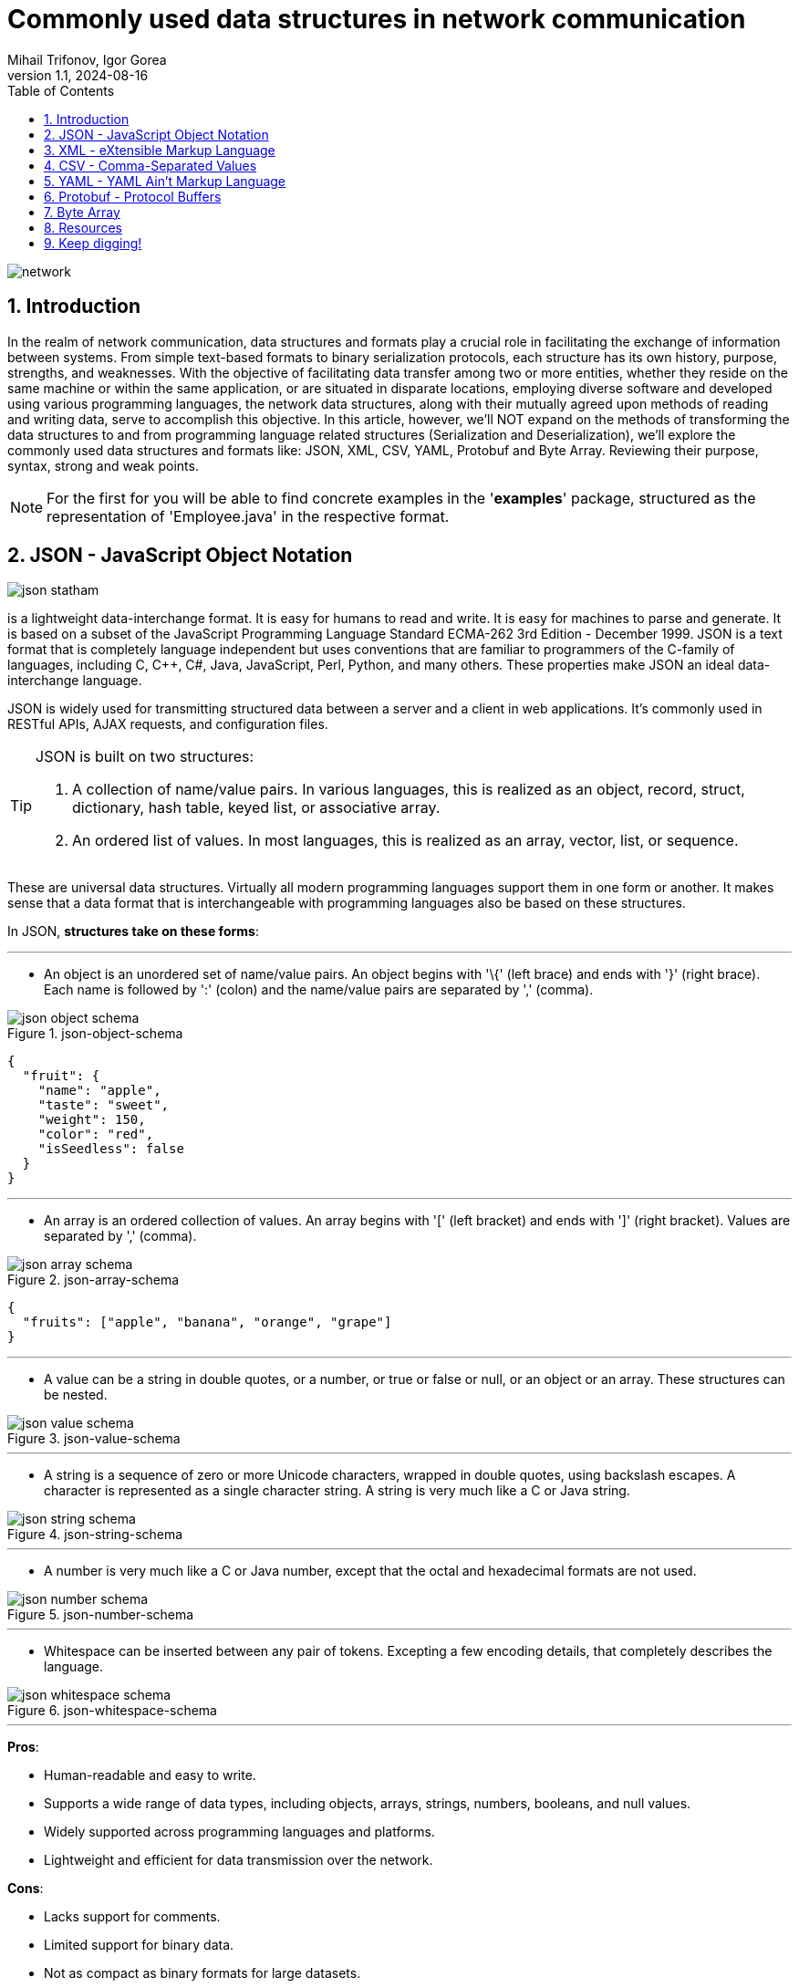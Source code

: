 = Commonly used data structures in network communication
Mihail Trifonov, Igor Gorea
:revnumber: 1.1
:revdate: 2024-08-16
:doctype: book
:toc: left
:sectnums:
:icons: font
:highlightjs-languages: java

image::resources/network.png[align="center"]

== Introduction

In the realm of network communication, data structures and formats play a crucial role in facilitating the exchange of information between systems.
From simple text-based formats to binary serialization protocols, each structure has its own history, purpose, strengths, and weaknesses.
With the objective of facilitating data transfer among two or more entities, whether they reside on the same machine or within the same application, or are situated in disparate locations, employing diverse software and developed using various programming languages, the network data structures, along with their mutually agreed upon methods of reading and writing data, serve to accomplish this objective.
In this article, however, we'll NOT expand on the methods of transforming the data structures to and from programming language related structures (Serialization and Deserialization), we'll explore the commonly used data structures and formats like: JSON, XML, CSV, YAML, Protobuf and Byte Array.
Reviewing their purpose, syntax, strong and weak points.

[NOTE]
For the first for you will be able to find concrete examples in the '*examples*' package, structured as the representation of 'Employee.java' in the respective format.

== JSON - JavaScript Object Notation

image::resources/json-statham.png[align="center"]

is a lightweight data-interchange format.
It is easy for humans to read and write.
It is easy for machines to parse and generate.
It is based on a subset of the JavaScript Programming Language Standard ECMA-262 3rd Edition - December 1999. JSON is a text format that is completely language independent but uses conventions that are familiar to programmers of the C-family of languages, including C, C++, C#, Java, JavaScript, Perl, Python, and many others.
These properties make JSON an ideal data-interchange language.

JSON is widely used for transmitting structured data between a server and a client in web applications.
It's commonly used in RESTful APIs, AJAX requests, and configuration files.

[TIP]
====
JSON is built on two structures:

. A collection of name/value pairs.
In various languages, this is realized as an object, record, struct, dictionary, hash table, keyed list, or associative array.
. An ordered list of values.
In most languages, this is realized as an array, vector, list, or sequence.
====

These are universal data structures.
Virtually all modern programming languages support them in one form or another.
It makes sense that a data format that is interchangeable with programming languages also be based on these structures.

In JSON, *structures take on these forms*:

'''

* An object is an unordered set of name/value pairs.
An object begins with '\{' (left brace) and ends with '}' (right brace).
Each name is followed by ':' (colon) and the name/value pairs are separated by ',' (comma).

.json-object-schema
image::resources/json-object-schema.png[align="center"]

[source,json]
----
{
  "fruit": {
    "name": "apple",
    "taste": "sweet",
    "weight": 150,
    "color": "red",
    "isSeedless": false
  }
}
----

'''

* An array is an ordered collection of values.
An array begins with '[' (left bracket) and ends with ']' (right bracket).
Values are separated by ',' (comma).

.json-array-schema
image::resources/json-array-schema.png[align="center"]

[source,json]
----
{
  "fruits": ["apple", "banana", "orange", "grape"]
}
----

'''

* A value can be a string in double quotes, or a number, or true or false or null, or an object or an array.
These structures can be nested.

.json-value-schema
image::resources/json-value-schema.png[align="center"]

'''

* A string is a sequence of zero or more Unicode characters, wrapped in double quotes, using backslash escapes.
A character is represented as a single character string.
A string is very much like a C or Java string.

.json-string-schema
image::resources/json-string-schema.png[align="center"]

'''

* A number is very much like a C or Java number, except that the octal and hexadecimal formats are not used.


.json-number-schema
image::resources/json-number-schema.png[align="center"]

'''

* Whitespace can be inserted between any pair of tokens.
Excepting a few encoding details, that completely describes the language.

.json-whitespace-schema
image::resources/json-whitespace-schema.png[align="center"]

'''

====
*Pros*:

* Human-readable and easy to write.
* Supports a wide range of data types, including objects, arrays, strings, numbers, booleans, and null values.
* Widely supported across programming languages and platforms.
* Lightweight and efficient for data transmission over the network.

*Cons*:

* Lacks support for comments.
* Limited support for binary data.
* Not as compact as binary formats for large datasets.
====

== XML - eXtensible Markup Language

image::resources/xml-xml.png[align="center"]

XML was developed in the late 1990s as a successor to SGML (Standard Generalized Markup Language).
It was designed to be a flexible and extensible markup language for representing structured data and to be both human- and machine-readable.

[TIP]
====
XML is commonly used for data exchange and configuration in web services, document formats (e.g., XHTML, RSS, SOAP), and database systems.
====

*The main purpose of XML is serialization*, i.e.storing, transmitting, and reconstructing arbitrary data.
For two disparate systems to exchange information, they need to agree upon a file format.
XML standardizes this process.
It is therefore analogous to a lingua franca for representing information.

As a markup language, XML labels, categorizes, and structurally organizes information.
XML tags represent the data structure and contain metadata.
What's within the tags is data, encoded in the way the XML standard specifies.
An additional XML schema (XSD) defines the necessary metadata for interpreting and validating XML.
(This is also referred to as the canonical schema.) An XML document that adheres to basic XML rules is "well-formed"; one that adheres to its schema is "valid."

*XML documents form a tree structure* that starts at "the root" and branches to "the leaves".

.The XML Tree Structure
image::resources/xml-structure-schema.png[align="center"]

The syntax rules of XML are very simple and logical.
The rules are easy to learn, and easy to use.
Here are the Key Syntax rules:

* XML Documents Must Have a Root Element, an element that is the parent of all other elements:

[source,xml]
----
<root>
    <child>
        <subchild>.....</subchild>
    </child>
</root>
----

In the following example 'note' is the root element:

[source,xml]
----
<?xml version="1.0" encoding="UTF-8" ?>

<note>
    <to>Tove</to>
    <from>Jani</from>
    <heading>Reminder</heading>
    <body>Don't forget me this weekend!</body>
</note>
----

* Prolog, The XML prolog is optional.
If it exists, it must come first in the document.
XML documents can contain international characters, like Norwegian øæå or French êèé.
To avoid errors, you should specify the encoding used, or save your XML files as UTF-8, which is the default character encoding for XML documents.

[source,xml]
----
<?xml version="1.0" encoding="UTF-8" ?>
----

* Closing Tag, All XML Elements Must Have one.
Note: The XML prolog does not have a closing tag!
This is not an error.
The prolog is not a part of the XML document.
Here is an example of an opening and closing tag 'p':

[source,xml]
----
<p>This is a paragraph</p>
----

* XML Tags are Case Sensitive, The tag 'Letter' is different from the tag 'letter'.
Opening and closing tags must be written with the same case:

[source,xml]
----
<message>This is correct</message>
----

* XML Elements Must be Properly Nested, unlike in HTML where it can be otherwise.
"Properly nested" simply means that since the 'i' element is opened inside the 'b' element, it must be closed inside the 'b' element.

[source,xml]
----
<b><i>This text is bold and italic</i></b>
----

* XML Attribute Values Must Always be Quoted, like 'date' value from the example bellow:

[source,xml]
----
<note date="12/11/2007">
    <to>Tove</to>
    <from>Jani</from>
</note>
----

* Entity References, some characters have a special meaning in XML.
If you place a character like "<" inside an XML element, it will generate an error because the parser interprets it as the start of a new element:

[source,xml]
----
<message>salary < 1000</message>
----

To avoid this error, replace the '<' character with an entity reference '&lt ;':

[source,xml]
----
<message>salary < 1000</message>
----

Here are the 5 pre-defined entity references in XML:

image::resources/xml-predefined-characters.png[]

* Comments in XML, the syntax for writing comments in XML is similar to that of HTML, however two dashes in the middle of a comment are not allowed:

[source,xml]
----
<!-- This is a comment -->
----

====
*Pros*:

* Hierarchical structure with support for nested elements.
* Self-descriptive and human-readable.
* Supports schema validation for data integrity.
* Well-established and widely adopted in enterprise systems.

*Cons*:

* Verbosity leads to larger file sizes compared to JSON.
* Complex parsing and processing compared to simpler formats.
* Limited support for binary data.
====

== CSV - Comma-Separated Values

CSV dates back to the early days of computing and has been widely used for storing and exchanging tabular data since the advent of spreadsheet applications.

image::resources/csv-reader.png[align="center"]

CSV is commonly used for importing/exporting data from spreadsheets, databases, and other tabular datasets, that are characterized by simple structures.
Once you've opened a CSV file, you will see lines containing the same sequence of data.
Usually, commas separate the data, but a semicolon, space, or a different character might separate the pieces of information.
However, the most common character is the comma.

[IMPORTANT]
====
_**CSV is a flat format**, so if your objects have nested structures or complex relationships, you may need to flatten or denormalize the data before writing it to CSV.
Conversely, when reading CSV data back into objects, you'll need to reconstruct the original hierarchical structure based on the flattened data._
====

Let's see CSV in action of solving the next task - send data of an object that has variable properties represented as variables, lists of variables and another object.
For our example our object will have the following data (represented in java code)

[source,java]
----
public class employee {
    private long id;
    String name;
    String department;
    List<String> skills;
    Employee manager;
}
----

To represent a more complex structure with nested data like a list of properties and/or an object within the CSV format, you typically have two options:

* _Flatten the Data_: Flatten the structure by representing each skill and manager property as separate columns.
This approach may lead to a wide CSV file with many columns if the nested structures are complex or have a variable number of elements.

[source,csv]
----
id,name,age,department,skill1,skill2,skill3,manager_id,manager_name,manager_age,manager_department
1,John,30,Engineering,Coding,Design,Teamwork,2,Alice,25,Marketing
2,Alice,25,Marketing,Social Media,Marketing Strategy,Leadership,,,
3,Bob,40,Finance,Accounting,Financial Analysis,Communication,2,Alice,25,Marketing
----

* _Use Separate CSV Files_: Split the data into multiple CSV files, with one file for each entity (e.g., employees, skills, managers).
Each CSV file represents a flat view of its corresponding entity, and relationships between entities are established through identifiers or keys.

[source,csv]
----
id,name,age,department,skill_ids,manager_id
1,John,30,Engineering,1,2
2,Alice,25,Marketing,2,
3,Bob,40,Finance,3,2
----

[NOTE]
====
While CSV is not as expressive as JSON or XML for representing complex data structures, it can still be a convenient and widely supported format for simple tabular data, such as lists of objects with flat properties.
For one more example you may check examples/employees.csv
====

====
*Pros*:

* Simple and easy to understand.
* Compact and efficient for storing tabular data.
* Widely supported by spreadsheet software, databases, and programming languages.
* Human-readable and editable with a text editor.

*Cons*:

* Lacks support for hierarchical or nested data structures.
* Limited support for data types (everything is treated as a string).
* No standard schema for defining data structure.
====

== YAML - YAML Ain't Markup Language

The YAML acronym was shorthand for Yet Another Markup Language.
But the maintainers renamed it to YAML Ain't Markup Language to place more emphasis on its data-oriented features.
YAML was introduced in the early 2000s as a human-readable data serialization format inspired by other markup languages like XML and JSON.
YAML is a data serialization language that is consistently listed as one of the most popular programming languages.
It's often used as a format for configuration files, but its object serialization abilities make it a viable replacement for languages like JSON.

[TIP]
====
YAML is commonly used for configuration files, data serialization, and human-readable data representation.
====

A YAML file starts with three dashes '—'.
These dashes indicate the start of a new YAML document.
YAML supports multiple documents, and compliant parsers will recognize each set of dashes as the beginning of a new one.
Bellow will be listed *YAML basic 'syntax' components and rules set*:

* *Maps/Dictionaries* (called mapping in YAML), the content of a mapping node is an unordered set of key/value node pairs, with the restriction that each of the keys is unique.
YAML places no further restrictions on the nodes.

[source,yaml]
----
name: "YAML Ain't Markup Language" #mapping
type: awesome
born: 2001
----

* *Arrays/Lists* (called sequences in YAML), the content of a sequence node is an ordered series of zero or more nodes.
In particular, a sequence may contain the same node more than once.
It could even contain itself.

[source,yaml]
----
languages:
#Sequence 
  - YAML
  - JAVA
  - XML
  - Python
  - C
----

* *Literals* (Strings, numbers, boolean, etc.), the content of a scalar node is an opaque datum that can be presented as a series of zero or more Unicode characters.
** *Literals Strings*, the string literals do not require to be quoted.
It is only important to quote them when they contain a value that can be mistaken as a special character.
Here is an example where the string has to be quoted as & is a special character.
+
[source,yaml]
----
message1: YAML & JSON # breaks as a & is a special character

message2: "YAML & JSON" # Works as the string is quoted
----
** *Folding Strings*, strings can also be written in blocks and be interpreted without the new line characters using the fold operator (greater than).
+
[source,yaml]
----
message: >
 even though
 it looks like
 this is a multiline message,
 it is actually not
----
+
The above YAML snippet is interpreted as below.
+
[source,yaml]
----
message: "even though it looks like this is a multiline message,it is actually not"
----
** *Block strings*, strings can be interpreted as blocks using the block (pipe) character.
+
[source,yaml]
----
message: |
 this is
 a real multiline
 message
----
+
This is interpreted with the new lines () as below.
+
[source,yaml]
----
message: this is
 a real multiline
 message
----
** *Chomp characters*, multiline strings may end with whitespaces.
Preserve chomp(+) and strip chomp operators can be used either to preserve or strip the whitespaces.
They can be used with block and pipe characters.
*** Preserving new line character
+
[source,yaml]
----
message: >+
 This block line
 Will be interpreted as a single
 line with a newline character at the
 end
----
+
The above snippet is interpreted as below in JSON
+
[source,json]
----
{
"message": "This block line Will be interpreted as a single line with a newline character at the  end\n"
}
----
*** Stripping new line character
+
[source,yaml]
----
message: >-
 This block line
 Will be interpreted as a single
 line without the newline character at the
 end
----
+
The above snippet is interpreted as below in JSON.
+
[source,json]
----
{
 "message": "This block line Will be interpreted as a single line without the newline character at the end"
}
----
* *Comments*, YAML file also supports comments, unlike JSON.
A comment starts with #.

[source,yaml]
----
---
# Comments inside a YAML file can be added followed by the '#' character
company: spacelift
----

* *Indentation* - A YAML file relies on whitespace and indentation to indicate nesting.
Notice the hierarchy and nesting is visible through a Python-like indentation style.
It is critical to note that tab characters cannot be used for indentation in YAML files; only spaces can be used.
The number of spaces used for indentation doesn't matter as long as they are consistent.

[source,yaml]
----
example:  #nesting level 1
 - yaml:  #nesting level 2 (1 space used for indentation)

    name: "YAML Ain't Markup Language" #string [literal] #nesting level 3 (4 spaces used for indentation)
    type: awesome #string [literal]
    born: 2001 #number [literal]
----

image::resources/yaml-spacing.png[align="center"]

====
*Pros*:

* Human-readable and intuitive syntax.
* Supports complex data structures like lists, dictionaries, and nested objects.
* Comments are allowed for documentation.
* Compact and expressive compared to XML.

*Cons*:

* Less widely supported compared to JSON and XML.
* More whitespace-sensitive, leading to potential parsing issues.
* Limited support for schema validation.
====

== Protobuf - Protocol Buffers

Protocol Buffers, also known as Protobuf, is a method developed by Google for serializing structured data.
It's designed to be a language-agnostic, platform-neutral, extensible, and efficient mechanism for serializing structured data.
Protobuf is widely used in communication protocols, data storage, and RPC (Remote Procedure Call) systems.

[TIP]
====
Protocol Buffers were developed by Google in 2008 and were initially used internally for various projects, including Google's internal services and open-source projects like Protocol Buffers itself.
====

*The primary purpose of Protobuf* is to provide a compact, efficient, and easy-to-use method for serializing structured data, making it ideal for communication between systems and storing data in a structured format.

*Syntax and Examples*

Protocol Buffers use a schema to define the structure of the data being serialized.
This schema is written in a language-independent format, which can then be compiled into code for various programming languages.
Here's a breakdown of the syntax using an example:

* *Define the message structure:*
+
[source,protobuf]
----
syntax = "proto3";

message Person {
  string name = 1;
  int32 id = 2;
  repeated string email = 3;
}
----
+
This example defines a message type called Person with three fields:
name, id, and email. name is a string, id is a 32-bit integer, and email is a repeated field (an array) of strings.

* *Compile the schema:*
+
To compile the schema .proto file into Java code, you'll need to use the Protocol Buffer compiler (protoc) along with the Java plugin.
Here's how you can do it:
+
Assuming you have a .proto file named your_proto_file.proto containing the schema definition, you can compile it to generate Java code using the following command:
+
[source,protoc]
----
protoc --java_out=. your_proto_file.proto
----
+
This command tells protoc to generate Java code in the current directory (–java_out=.) based on the schema defined in your_proto_file.proto.
+
After running this command, you'll find Java files generated based on your schema.
Typically, these files will be in a package structure matching the namespace specified in your .proto file.

* *Using the generated code:*
+
Once you've compiled the schema and generated the Java code, you can use it in your Java project.
Here's how you can create and use Protocol Buffer messages in Java:
+
[source,java]
----
import com.example.protos.YourProtoFile.*;

public class Main {
  public static void main(String[] args) {
    // Create a new instance of your generated message class
    Person.Builder personBuilder = Person.newBuilder();

    // Set values for fields
    personBuilder.setName("John");
    personBuilder.setId(1234);
    personBuilder.addEmail("john@example.com");
    personBuilder.addEmail("john.doe@example.com");

    // Build the message
    Person person = personBuilder.build();

    // Serialize the message to bytes
    byte[] serializedPerson = person.toByteArray();

    // Deserialize the bytes back to a message
    try {
      Person newPerson = Person.parseFrom(serializedPerson);
      System.out.println(newPerson);
    } catch (InvalidProtocolBufferException e) {
      e.printStackTrace();
    }
  }
}
----
+
In this Java example, we import the generated Java code for the Person message type (assuming it's in the package com.example.protos.YourProtoFile).
Then, we create a new Person.Builder, set values for its fields, build the message, and serialize it to bytes.
Later, we deserialize the bytes back into a Person object using the parseFrom method provided by Protocol Buffers.

[IMPORTANT]
====
Ensure that you have the Protocol Buffers runtime library for Java included in your project's dependencies to use the generated code effectively.
====

And yes, we touched the Serialization/Deserialization topic a bit, but it is difficult not to, when speaking about Binary Data or formats operating with it.
The same will happen in the following chapter - the 'raw' Byte Array.

====
*Pros*:

* Efficient binary encoding for compact data transmission.
* Language-neutral with support for multiple programming languages.
* Schema evolution support for backward and forward compatibility.
* Generated code provides type safety and efficient serialization/deserialization.

*Cons*:

* Less human-readable compared to text-based formats like JSON and XML.
* Requires a schema definition for data serialization.
* Not as widely adopted as JSON or XML in certain domains.
====

== Byte Array

Byte arrays are used to represent binary data in memory or during transmission over the network.
In network communication, data is often transmitted as a stream of bytes.
A byte array is a data structure that stores a sequence of bytes contiguously in memory.
It provides a convenient way to represent data in a format that can be easily sent over a network.

*Syntax and Examples*

* _Sending Data:_
+
[source,java]
----
import java.io.IOException;
import java.io.OutputStream;
import java.net.Socket;

public class Client {
    public static void main(String[] args) {
        try {
            Socket socket = new Socket("localhost", 8080);
            OutputStream outputStream = socket.getOutputStream();

            // Example data to send
            byte[] data = "Hello, Server!".getBytes();

            // Send the data over the network
            outputStream.write(data);

            outputStream.close();
            socket.close();
        } catch (IOException e) {
            e.printStackTrace();
        }
    }
}
----
+
In this Java example, we establish a connection to a server running on localhost at port 8080. We then get the output stream of the socket and write a byte array containing the data we want to send to the server.

* _Receiving Data:_
+
[source,java]
----
import java.io.IOException;
import java.io.InputStream;
import java.net.ServerSocket;
import java.net.Socket;

public class Server {
    public static void main(String[] args) {
        try {
            ServerSocket serverSocket = new ServerSocket(8080);
            Socket socket = serverSocket.accept();
            InputStream inputStream = socket.getInputStream();

            // Read data from the client
            byte[] buffer = new byte[1024];
            int bytesRead = inputStream.read(buffer);

            // Convert bytes to string
            String receivedData = new String(buffer, 0, bytesRead);
            System.out.println("Received data from client: " + receivedData);

            inputStream.close();
            socket.close();
            serverSocket.close();
        } catch (IOException e) {
            e.printStackTrace();
        }
    }
}
----
+
In this Java example, we create a server socket and accept incoming connections.
Once a connection is established, we get the input stream of the socket and read data into a byte array buffer.
We then convert the byte array to a string to interpret the received data.

====
*Pros*:

* Efficient representation of binary data.
* Can represent any type of data, including images, audio, video, and serialized objects.
* Suitable for low-level network protocols and file formats.

*Cons*:

* Not human-readable or editable.
* Platform-dependent byte ordering and encoding may cause compatibility issues.
* Lack of structure makes it harder to parse and process compared to text-based formats.
====

== Resources

*JSON*

* https://www.youtube.com/watch?v=iiADhChRriM
* https://www.youtube.com/watch?v=jSx84DYwymo
* https://www.jsonschemavalidator.net/
* https://www.json.org/json-en.html
* https://www.crockford.com/mckeeman.html

*XML*

* https://www.w3schools.com/xml/default.asp

*CSV*

* https://www.youtube.com/watch?v=UofTplCVkYI

*YAML*

* https://www.youtube.com/watch?v=BEki_rsWu4E
* https://yamlchecker.com/
* https://www.cloudbees.com/blog/yaml-tutorial-everything-you-need-get-started
* https://spacelift.io/blog/yaml

*Protobuf*

* https://www.youtube.com/watch?v=FR754e5xIwg

*Byte Array*

* https://www.youtube.com/watch?v=Ji4geHitwuA
* https://www.youtube.com/watch?v=nfXp0yZdP94
* https://www.youtube.com/watch?v=7Y18VRH-RGg

*And others…*

* https://bsonspec.org/spec.html

== Keep digging!
